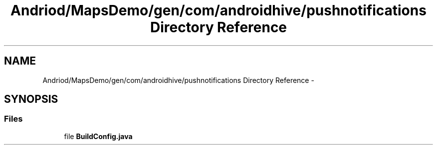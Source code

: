 .TH "Andriod/MapsDemo/gen/com/androidhive/pushnotifications Directory Reference" 3 "Thu Feb 21 2013" "Version 01" "MCMProject" \" -*- nroff -*-
.ad l
.nh
.SH NAME
Andriod/MapsDemo/gen/com/androidhive/pushnotifications Directory Reference \- 
.SH SYNOPSIS
.br
.PP
.SS "Files"

.in +1c
.ti -1c
.RI "file \fBBuildConfig\&.java\fP"
.br
.in -1c
